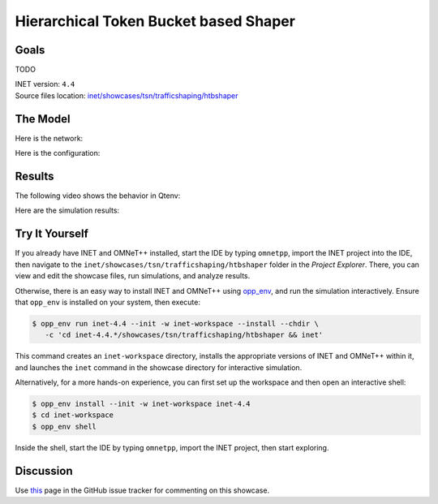 Hierarchical Token Bucket based Shaper
======================================

Goals
-----

TODO

| INET version: ``4.4``
| Source files location: `inet/showcases/tsn/trafficshaping/htbshaper <https://github.com/inet-framework/inet/tree/master/showcases/tsn/trafficshaping/htbshaper>`__

The Model
---------

Here is the network:

.. .. figure:: media/Network.png
   :align: center
   :width: 100%

Here is the configuration:

.. .. literalinclude:: ../omnetpp.ini
..    :language: ini

Results
-------

The following video shows the behavior in Qtenv:

.. video:: media/behavior.mp4
   :align: center
   :width: 90%

Here are the simulation results:

.. .. figure:: media/results.png
   :align: center
   :width: 100%


.. Sources: :download:`omnetpp.ini <../omnetpp.ini>`, :download:`HtbShaperShowcase.ned <../HtbShaperShowcase.ned>`


Try It Yourself
---------------

If you already have INET and OMNeT++ installed, start the IDE by typing
``omnetpp``, import the INET project into the IDE, then navigate to the
``inet/showcases/tsn/trafficshaping/htbshaper`` folder in the `Project Explorer`. There, you can view
and edit the showcase files, run simulations, and analyze results.

Otherwise, there is an easy way to install INET and OMNeT++ using `opp_env
<https://omnetpp.org/opp_env>`__, and run the simulation interactively.
Ensure that ``opp_env`` is installed on your system, then execute:

.. code-block:: bash

    $ opp_env run inet-4.4 --init -w inet-workspace --install --chdir \
       -c 'cd inet-4.4.*/showcases/tsn/trafficshaping/htbshaper && inet'

This command creates an ``inet-workspace`` directory, installs the appropriate
versions of INET and OMNeT++ within it, and launches the ``inet`` command in the
showcase directory for interactive simulation.

Alternatively, for a more hands-on experience, you can first set up the
workspace and then open an interactive shell:

.. code-block:: bash

    $ opp_env install --init -w inet-workspace inet-4.4
    $ cd inet-workspace
    $ opp_env shell

Inside the shell, start the IDE by typing ``omnetpp``, import the INET project,
then start exploring.

Discussion
----------

Use `this <https://github.com/inet-framework/inet/discussions/TODO>`__ page in the GitHub issue tracker for commenting on this showcase.

